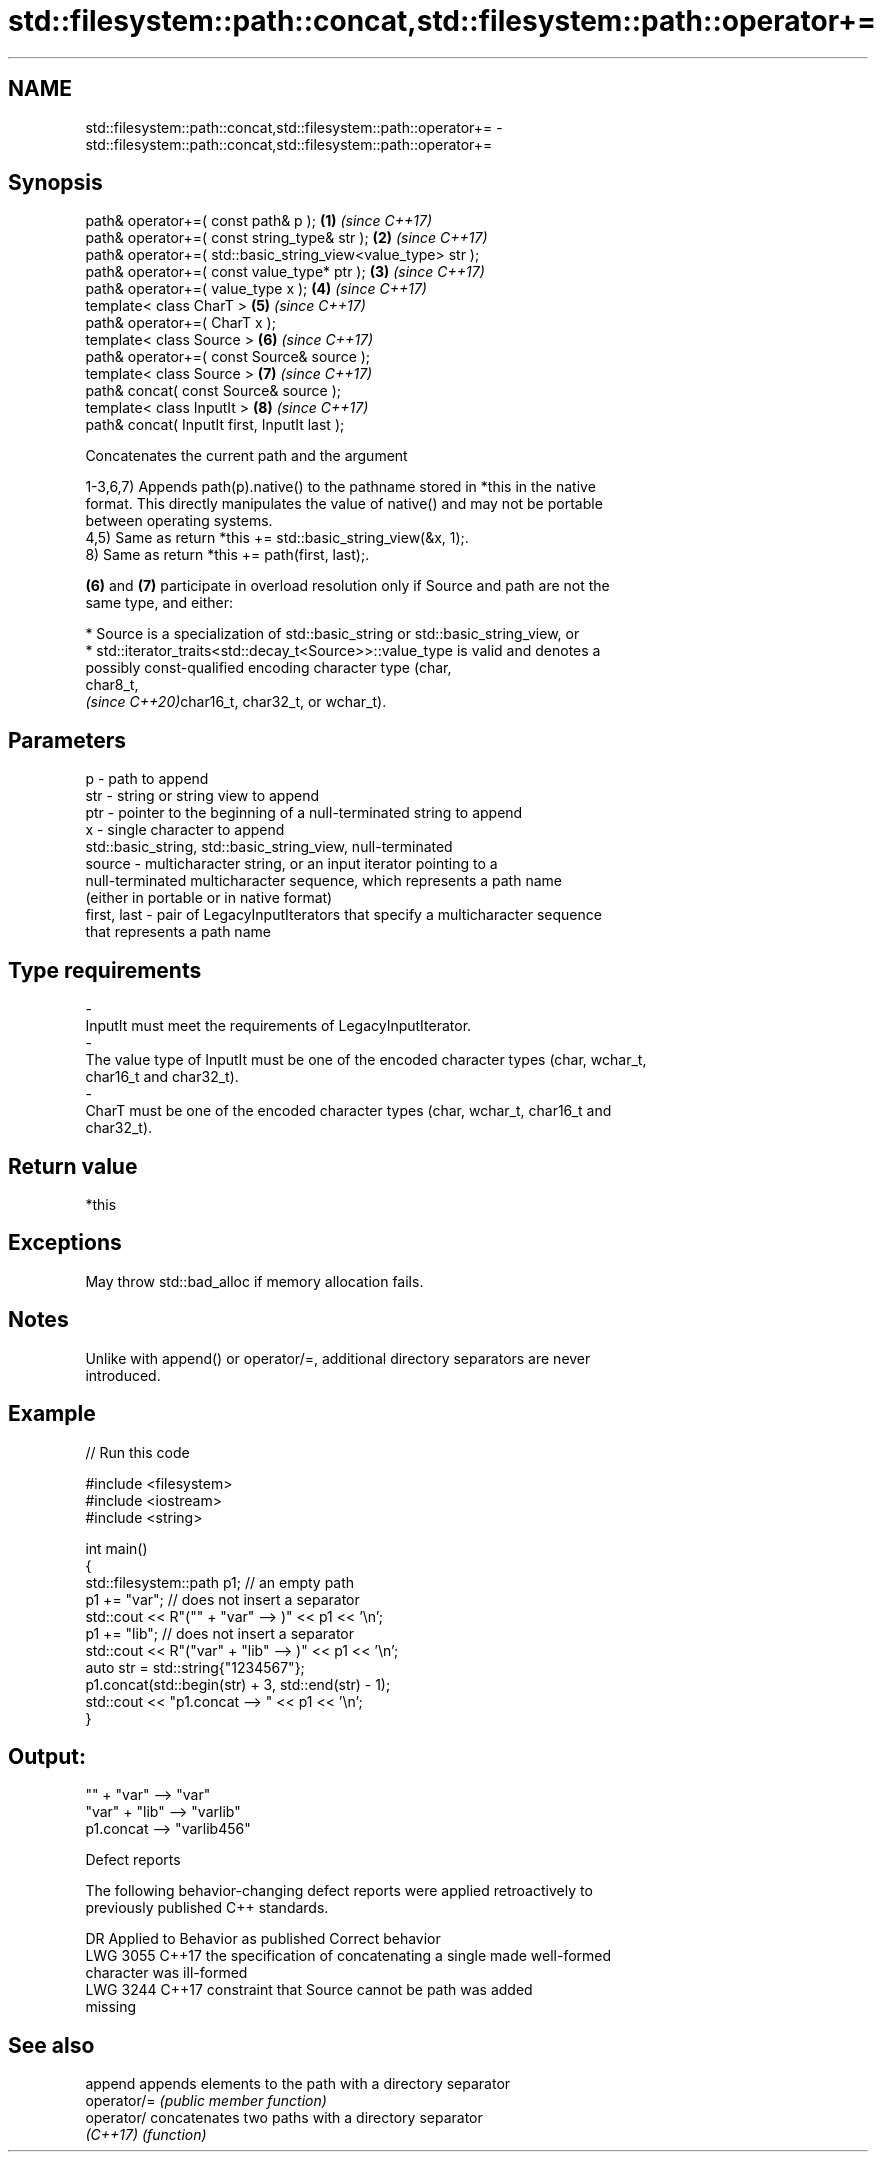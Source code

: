 .TH std::filesystem::path::concat,std::filesystem::path::operator+= 3 "2024.06.10" "http://cppreference.com" "C++ Standard Libary"
.SH NAME
std::filesystem::path::concat,std::filesystem::path::operator+= \- std::filesystem::path::concat,std::filesystem::path::operator+=

.SH Synopsis
   path& operator+=( const path& p );                          \fB(1)\fP \fI(since C++17)\fP
   path& operator+=( const string_type& str );                 \fB(2)\fP \fI(since C++17)\fP
   path& operator+=( std::basic_string_view<value_type> str );
   path& operator+=( const value_type* ptr );                  \fB(3)\fP \fI(since C++17)\fP
   path& operator+=( value_type x );                           \fB(4)\fP \fI(since C++17)\fP
   template< class CharT >                                     \fB(5)\fP \fI(since C++17)\fP
   path& operator+=( CharT x );
   template< class Source >                                    \fB(6)\fP \fI(since C++17)\fP
   path& operator+=( const Source& source );
   template< class Source >                                    \fB(7)\fP \fI(since C++17)\fP
   path& concat( const Source& source );
   template< class InputIt >                                   \fB(8)\fP \fI(since C++17)\fP
   path& concat( InputIt first, InputIt last );

   Concatenates the current path and the argument

   1-3,6,7) Appends path(p).native() to the pathname stored in *this in the native
   format. This directly manipulates the value of native() and may not be portable
   between operating systems.
   4,5) Same as return *this += std::basic_string_view(&x, 1);.
   8) Same as return *this += path(first, last);.

   \fB(6)\fP and \fB(7)\fP participate in overload resolution only if Source and path are not the
   same type, and either:

     * Source is a specialization of std::basic_string or std::basic_string_view, or
     * std::iterator_traits<std::decay_t<Source>>::value_type is valid and denotes a
       possibly const-qualified encoding character type (char,
       char8_t,
       \fI(since C++20)\fPchar16_t, char32_t, or wchar_t).

.SH Parameters

   p            - path to append
   str          - string or string view to append
   ptr          - pointer to the beginning of a null-terminated string to append
   x            - single character to append
                  std::basic_string, std::basic_string_view, null-terminated
   source       - multicharacter string, or an input iterator pointing to a
                  null-terminated multicharacter sequence, which represents a path name
                  (either in portable or in native format)
   first, last  - pair of LegacyInputIterators that specify a multicharacter sequence
                  that represents a path name
.SH Type requirements
   -
   InputIt must meet the requirements of LegacyInputIterator.
   -
   The value type of InputIt must be one of the encoded character types (char, wchar_t,
   char16_t and char32_t).
   -
   CharT must be one of the encoded character types (char, wchar_t, char16_t and
   char32_t).

.SH Return value

   *this

.SH Exceptions

   May throw std::bad_alloc if memory allocation fails.

.SH Notes

   Unlike with append() or operator/=, additional directory separators are never
   introduced.

.SH Example


// Run this code

 #include <filesystem>
 #include <iostream>
 #include <string>

 int main()
 {
     std::filesystem::path p1; // an empty path
     p1 += "var"; // does not insert a separator
     std::cout << R"("" + "var" --> )" << p1 << '\\n';
     p1 += "lib"; // does not insert a separator
     std::cout << R"("var" + "lib" --> )" << p1 << '\\n';
     auto str = std::string{"1234567"};
     p1.concat(std::begin(str) + 3, std::end(str) - 1);
     std::cout << "p1.concat --> " << p1 << '\\n';
 }

.SH Output:

 "" + "var" --> "var"
 "var" + "lib" --> "varlib"
 p1.concat --> "varlib456"

   Defect reports

   The following behavior-changing defect reports were applied retroactively to
   previously published C++ standards.

      DR    Applied to              Behavior as published              Correct behavior
   LWG 3055 C++17      the specification of concatenating a single     made well-formed
                       character was ill-formed
   LWG 3244 C++17      constraint that Source cannot be path was       added
                       missing

.SH See also

   append     appends elements to the path with a directory separator
   operator/= \fI(public member function)\fP
   operator/  concatenates two paths with a directory separator
   \fI(C++17)\fP    \fI(function)\fP
